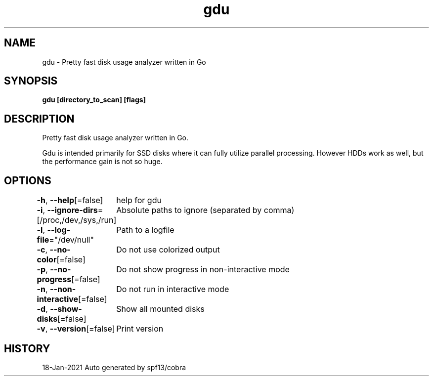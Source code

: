 .nh
.TH "gdu" "1" "Jan 2021" "Auto generated by spf13/cobra" ""

.SH NAME
.PP
gdu \- Pretty fast disk usage analyzer written in Go


.SH SYNOPSIS
.PP
\fBgdu [directory\_to\_scan] [flags]\fP


.SH DESCRIPTION
.PP
Pretty fast disk usage analyzer written in Go.

.PP
Gdu is intended primarily for SSD disks where it can fully utilize parallel processing.
However HDDs work as well, but the performance gain is not so huge.


.SH OPTIONS
.PP
\fB\-h\fP, \fB\-\-help\fP[=false]
	help for gdu

.PP
\fB\-i\fP, \fB\-\-ignore\-dirs\fP=[/proc,/dev,/sys,/run]
	Absolute paths to ignore (separated by comma)

.PP
\fB\-l\fP, \fB\-\-log\-file\fP="/dev/null"
	Path to a logfile

.PP
\fB\-c\fP, \fB\-\-no\-color\fP[=false]
	Do not use colorized output

.PP
\fB\-p\fP, \fB\-\-no\-progress\fP[=false]
	Do not show progress in non-interactive mode

.PP
\fB\-n\fP, \fB\-\-non\-interactive\fP[=false]
	Do not run in interactive mode

.PP
\fB\-d\fP, \fB\-\-show\-disks\fP[=false]
	Show all mounted disks

.PP
\fB\-v\fP, \fB\-\-version\fP[=false]
	Print version


.SH HISTORY
.PP
18\-Jan\-2021 Auto generated by spf13/cobra
